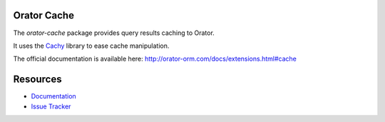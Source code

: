 Orator Cache
============

The `orator-cache` package provides query results caching to Orator.

It uses the `Cachy <http://cachy.readthedocs.org>`_ library to ease cache manipulation.

The official documentation is available here: http://orator-orm.com/docs/extensions.html#cache


Resources
=========

* `Documentation <http://orator-orm/docs/extensions.html#cache>`_
* `Issue Tracker <https://github.com/sdispater/orator-cache/issues>`_
